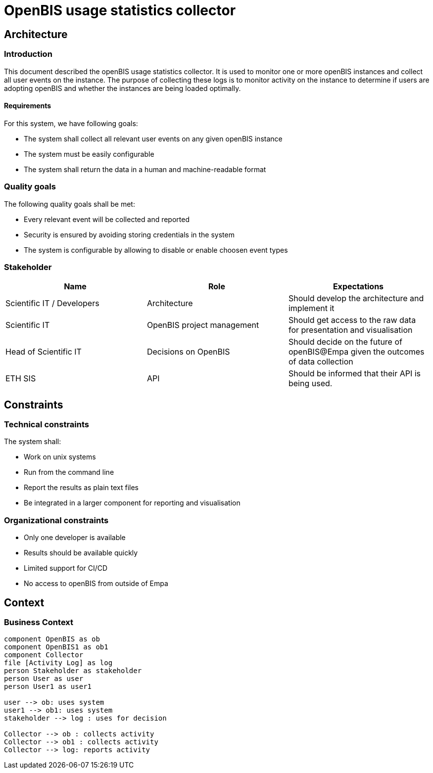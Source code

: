 = OpenBIS usage statistics collector

== Architecture

=== Introduction
This document described the openBIS usage statistics collector. It is used to monitor one or more openBIS instances and collect all user events on the instance. The purpose of collecting these logs is to monitor activity on the instance to determine if users are adopting openBIS and whether the instances are being loaded optimally.


==== Requirements
For this system, we have following goals:

* The system shall collect all relevant user events on any given openBIS instance
* The system must be easily configurable
* The system shall return the data in a human and machine-readable format


=== Quality goals

The following quality goals shall be met:

* Every relevant event will be collected and reported
* Security is ensured by avoiding storing credentials in the system
* The system is configurable by allowing to disable or enable choosen event types

=== Stakeholder

[%header,cols=3*]
|===
|Name
|Role
|Expectations

|Scientific IT / Developers
|Architecture
|Should develop the architecture and implement it

|Scientific IT
|OpenBIS project management
|Should get access to the raw data for presentation and visualisation

|Head of Scientific IT
|Decisions on OpenBIS
|Should decide on the future of openBIS@Empa given the outcomes of data collection

|ETH SIS
|API
|Should be informed that their API is being used.

|===

== Constraints

=== Technical constraints

The system shall:

* Work on unix systems
* Run from the command line
* Report the results as plain text files
* Be integrated in a larger component for reporting and visualisation


=== Organizational constraints

* Only one developer is available
* Results should be available quickly
* Limited support for CI/CD
* No access to openBIS from outside of Empa


== Context

=== Business Context

[plantuml, target=diagram-classes]
....
component OpenBIS as ob
component OpenBIS1 as ob1
component Collector
file [Activity Log] as log
person Stakeholder as stakeholder
person User as user
person User1 as user1

user --> ob: uses system
user1 --> ob1: uses system
stakeholder --> log : uses for decision

Collector --> ob : collects activity
Collector --> ob1 : collects activity
Collector --> log: reports activity

....